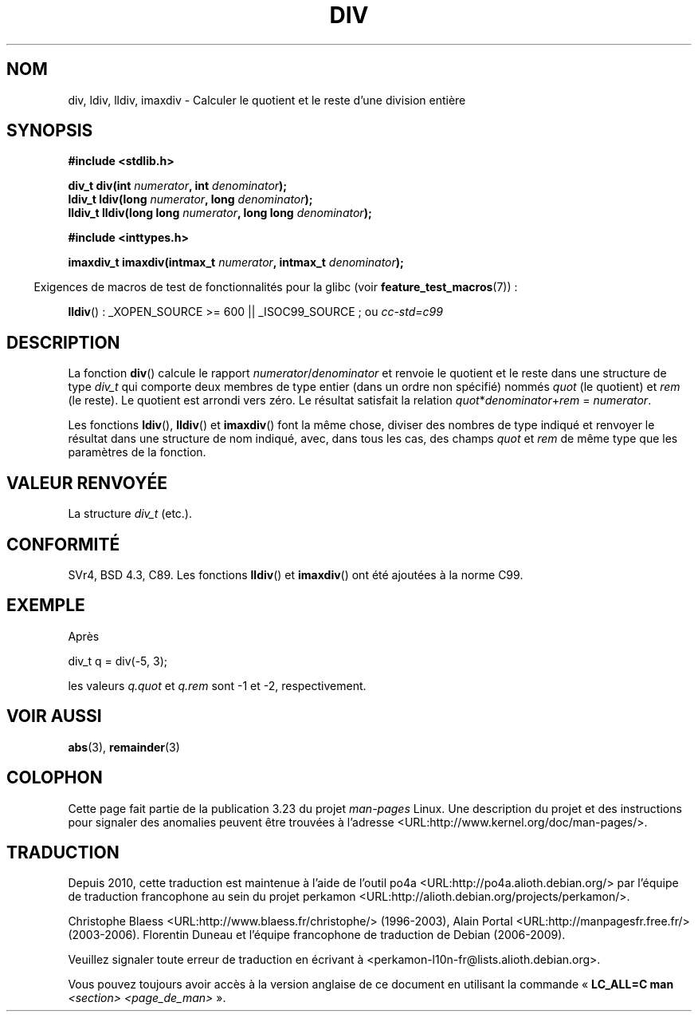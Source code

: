 .\" Copyright 1993 David Metcalfe (david@prism.demon.co.uk)
.\"
.\" Permission is granted to make and distribute verbatim copies of this
.\" manual provided the copyright notice and this permission notice are
.\" preserved on all copies.
.\"
.\" Permission is granted to copy and distribute modified versions of this
.\" manual under the conditions for verbatim copying, provided that the
.\" entire resulting derived work is distributed under the terms of a
.\" permission notice identical to this one.
.\"
.\" Since the Linux kernel and libraries are constantly changing, this
.\" manual page may be incorrect or out-of-date.  The author(s) assume no
.\" responsibility for errors or omissions, or for damages resulting from
.\" the use of the information contained herein.  The author(s) may not
.\" have taken the same level of care in the production of this manual,
.\" which is licensed free of charge, as they might when working
.\" professionally.
.\"
.\" Formatted or processed versions of this manual, if unaccompanied by
.\" the source, must acknowledge the copyright and authors of this work.
.\"
.\" References consulted:
.\"     Linux libc source code
.\"     Lewine's _POSIX Programmer's Guide_ (O'Reilly & Associates, 1991)
.\"     386BSD man pages
.\"
.\" Modified 1993-03-29, David Metcalfe
.\" Modified 1993-07-24, Rik Faith (faith@cs.unc.edu)
.\" Modified 2002-08-10, 2003-11-01 Walter Harms, aeb
.\"
.\"*******************************************************************
.\"
.\" This file was generated with po4a. Translate the source file.
.\"
.\"*******************************************************************
.TH DIV 3 "26 juillet 2007" "" "Manuel du programmeur Linux"
.SH NOM
div, ldiv, lldiv, imaxdiv \- Calculer le quotient et le reste d'une division
entière
.SH SYNOPSIS
.nf
\fB#include <stdlib.h>\fP
.sp
\fBdiv_t div(int \fP\fInumerator\fP\fB, int \fP\fIdenominator\fP\fB);\fP
.br
\fBldiv_t ldiv(long \fP\fInumerator\fP\fB, long \fP\fIdenominator\fP\fB);\fP
.br
\fBlldiv_t lldiv(long long \fP\fInumerator\fP\fB, long long \fP\fIdenominator\fP\fB);\fP
.sp
\fB#include <inttypes.h>\fP
.sp
\fBimaxdiv_t imaxdiv(intmax_t \fP\fInumerator\fP\fB, intmax_t \fP\fIdenominator\fP\fB);\fP
.fi
.sp
.in -4n
Exigences de macros de test de fonctionnalités pour la glibc (voir
\fBfeature_test_macros\fP(7))\ :
.in
.sp
\fBlldiv\fP()\ : _XOPEN_SOURCE\ >=\ 600 || _ISOC99_SOURCE\ ; ou \fIcc\
\-std=c99\fP
.SH DESCRIPTION
La fonction \fBdiv\fP() calcule le rapport \fInumerator\fP/\fIdenominator\fP et
renvoie le quotient et le reste dans une structure de type \fIdiv_t\fP qui
comporte deux membres de type entier (dans un ordre non spécifié) nommés
\fIquot\fP (le quotient) et \fIrem\fP (le reste). Le quotient est arrondi vers
zéro. Le résultat satisfait la relation \fIquot\fP*\fIdenominator\fP+\fIrem\fP =
\fInumerator\fP.
.LP
Les fonctions \fBldiv\fP(), \fBlldiv\fP() et \fBimaxdiv\fP() font la même chose,
diviser des nombres de type indiqué et renvoyer le résultat dans une
structure de nom indiqué, avec, dans tous les cas, des champs \fIquot\fP et
\fIrem\fP de même type que les paramètres de la fonction.
.SH "VALEUR RENVOYÉE"
La structure \fIdiv_t\fP (etc.).
.SH CONFORMITÉ
SVr4, BSD\ 4.3, C89. Les fonctions \fBlldiv\fP() et \fBimaxdiv\fP() ont été
ajoutées à la norme C99.
.SH EXEMPLE
Après
.nf

        div_t q = div(\-5, 3);

.fi
les valeurs \fIq.quot\fP et \fIq.rem\fP sont \-1 et \-2, respectivement.
.SH "VOIR AUSSI"
\fBabs\fP(3), \fBremainder\fP(3)
.SH COLOPHON
Cette page fait partie de la publication 3.23 du projet \fIman\-pages\fP
Linux. Une description du projet et des instructions pour signaler des
anomalies peuvent être trouvées à l'adresse
<URL:http://www.kernel.org/doc/man\-pages/>.
.SH TRADUCTION
Depuis 2010, cette traduction est maintenue à l'aide de l'outil
po4a <URL:http://po4a.alioth.debian.org/> par l'équipe de
traduction francophone au sein du projet perkamon
<URL:http://alioth.debian.org/projects/perkamon/>.
.PP
Christophe Blaess <URL:http://www.blaess.fr/christophe/> (1996-2003),
Alain Portal <URL:http://manpagesfr.free.fr/> (2003-2006).
Florentin Duneau et l'équipe francophone de traduction de Debian\ (2006-2009).
.PP
Veuillez signaler toute erreur de traduction en écrivant à
<perkamon\-l10n\-fr@lists.alioth.debian.org>.
.PP
Vous pouvez toujours avoir accès à la version anglaise de ce document en
utilisant la commande
«\ \fBLC_ALL=C\ man\fR \fI<section>\fR\ \fI<page_de_man>\fR\ ».
